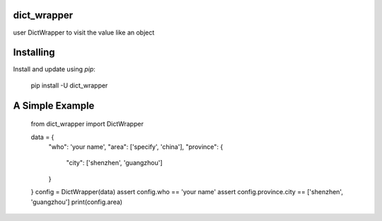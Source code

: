 dict_wrapper
-----
user DictWrapper to visit the value like an object  

Installing
-----

Install and update using `pip`:



    pip install -U dict_wrapper


A Simple Example
-----

    from dict_wrapper import DictWrapper

    data = {
        "who": 'your name',
        "area": ['specify', 'china'],
        "province": {
            "city": ['shenzhen', 'guangzhou']
        }
    }
    config = DictWrapper(data)
    assert config.who == 'your name'
    assert config.province.city == ['shenzhen', 'guangzhou']
    print(config.area)

